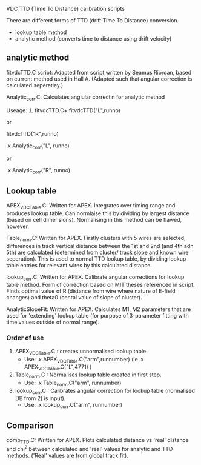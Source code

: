 VDC TTD (Time To Distance) calibration scripts




  There are different forms of TTD (drift Time To Distance) conversion. 
  - lookup table method
  - analytic method (converts time to distance using drift velocity)


** analytic method

fitvdcTTD.C script: Adapted from script written by Seamus Riordan, based on current method used in Hall A.
(Adapted such that angular correction is calculated seperatley.)

Analytic_corr.C: Calculates anglular correctin for analytic method



Useage:
  .L fitvdcTTD.C+
  fitvdcTTD("L",runno)

  or

  fitvdcTTD("R",runno)


  .x Analytic_corr("L", runno)

  or 
  
  .x Analytic_corr("R", runno)


** Lookup table

APEX_VDCTable.C: Written for APEX. Integrates over timing range and produces lookup table. Can normlaise this by dividing by largest distance (based on cell dimensions). Normalising in this method can be flawed, however.

Table_norm.C: Written for APEX. Firstly clusters with 5 wires are selected, differences in track vertical distance between the 1st and 2nd (and 4th adn 5th) are calculated (determined from cluster/ track slope and known wire seperation). This is used to normal TTD lookup table, by dividing lookup table entries for relevant wires by this calculated distance. 

lookup_corr.C: Written for APEX. Calibrate angular corrections for lookup table method. Form of correction based on MIT theses referenced in script. Finds optimal value of R (distance from wire where nature of E-field changes) and theta0 (cenral value of slope of cluster). 

AnalyticSlopeFit: Written for APEX. Calculates M1, M2 parameters that are used for 'extending' lookup table (for purpose of 3-parameter fitting with time values outside of normal range).


*** Order of use

1) APEX_VDCTable.C : creates unnormalised lookup table
   - Use: .x APEX_VDCTable.C("arm",runnumber) (ie .x APEX_VDCTable.C("L",4771) )

2) Table_norm.C : Normalises lookup table created in first step.
   - Use: .x Table_norm.C("arm", runnumber)

3) lookup_corr.C : Calibrates angular correction for lookup table (normalised DB from 2) is input).
   - Use: .x lookup_corr.C("arm", runnumber)





** Comparison

comp_TTD.C: Written for APEX. Plots calculated distance vs 'real' distance and chi^2 between calculated and 'real' values for analytic and TTD methods. ('Real' values are from global track fit).  
